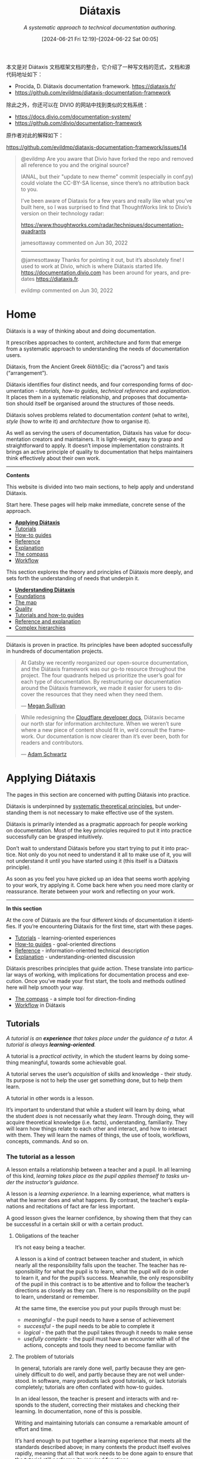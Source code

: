#+TITLE: Diátaxis
#+SUBTITLE: /A systematic approach to technical documentation authoring./
#+DATE: [2024-06-21 Fri 12:19]--[2024-06-22 Sat 00:05]
#+DESCRIPTION: 本文是对 Diátaxis 文档框架文档的整合，它介绍了一种写文档的范式

#+LANGUAGE: en
#+options: toc:3

#+begin: aside note
本文是对 Diátaxis 文档框架文档的整合，它介绍了一种写文档的范式，文档和源代码地址如下：

- Procida, D. Diátaxis documentation framework. https://diataxis.fr/
- https://github.com/evildmp/diataxis-documentation-framework

除此之外，你还可以在 DIVIO 的网站中找到类似的文档系统：

- https://docs.divio.com/documentation-system/
- https://github.com/divio/documentation-framework

原作者对此的解释如下：

https://github.com/evildmp/diataxis-documentation-framework/issues/14

:issues-14:
#+begin_quote
@evildmp Are you aware that Divio have forked the repo and removed all reference
to you and the original source?

IANAL, but their "update to new theme" commit (especially in conf.py) could
violate the CC-BY-SA license, since there’s no attribution back to you.

I’ve been aware of Diataxis for a few years and really like what you’ve built
here, so I was surprised to find that ThoughtWorks link to Divio’s version on
their technology radar:

https://www.thoughtworks.com/radar/techniques/documentation-quadrants

jamesottaway commented on Jun 30, 2022

------

@jamesottaway Thanks for pointing it out, but it’s absolutely fine! I used to
work at Divio, which is where Diátaxis started
life. https://documentation.divio.com has been around for years, and predates
https://diataxis.fr.

evildmp commented on Jun 30, 2022
#+end_quote
:end:
#+end:

* Home
:PROPERTIES:
:CUSTOM_ID: diataxis
:END:

Diátaxis is a way of thinking about and doing documentation.

It prescribes approaches to content, architecture and form that emerge from a
systematic approach to understanding the needs of documentation users.

#+begin: amendment
Diátaxis, from the Ancient Greek δῐᾰ́τᾰξῐς: dia (“across”) and taxis
(“arrangement”).
#+end:

Diátaxis identifies four distinct needs, and four corresponding forms of
documentation - /tutorials, how-to guides, technical reference/ and
/explanation/. It places them in a systematic relationship, and proposes that
documentation should itself be organised around the structures of those needs.

[[./diataxis.webp]]

Diátaxis solves problems related to documentation /content/ (what to write),
/style/ (how to write it) and /architecture/ (how to organise it).

As well as serving the users of documentation, Diátaxis has value for
documentation creators and maintainers. It is light-weight, easy to grasp and
straightforward to apply. It doesn’t impose implementation constraints. It
brings an active principle of quality to documentation that helps maintainers
think effectively about their own work.

---------

*Contents*

This website is divided into two main sections, to help apply and understand Diátaxis.

Start here. These pages will help make immediate, concrete sense of the approach.

- *[[#applying-diataxis][Applying Diátaxis]]*
- [[#tutorials][Tutorials]]
- [[#how-to-guides][How-to guides]]
- [[#reference][Reference]]
- [[#explanation][Explanation]]
- [[#the-compass][The compass]]
- [[#diataxis-as-a-guide-to-work][Workflow]]

This section explores the theory and principles of Diátaxis more deeply, and
sets forth the understanding of needs that underpin it.

- *[[#understanding-diataxis][Understanding Diátaxis]]*
- [[#foundations][Foundations]]
- [[#the-map][The map]]
- [[#towards-a-theory-of-quality-in-documentation][Quality]]
- [[#the-difference-between-a-tutorial-and-how-to-guide][Tutorials and how-to guides]]
- [[#the-difference-between-reference-and-explanation][Reference and explanation]]
- [[#diataxis-in-complex-hierarchies][Complex hierarchies]]

------------

Diátaxis is proven in practice. Its principles have been adopted successfully
in hundreds of documentation projects.

#+begin_quote
At Gatsby we recently reorganized our open-source documentation, and the
Diátaxis framework was our go-to resource throughout the project. The four
quadrants helped us prioritize the user’s goal for each type of
documentation. By restructuring our documentation around the Diátaxis
framework, we made it easier for users to discover the resources that they need
when they need them.

--- [[https://hachyderm.io/@meganesulli][Megan Sullivan]]
#+end_quote

#+begin_quote
While redesigning the [[https://developers.cloudflare.com/][Cloudflare developer docs]], Diátaxis became our north star
for information architecture. When we weren’t sure where a new piece of content
should fit in, we’d consult the framework. Our documentation is now clearer
than it’s ever been, both for readers and contributors.

--- [[https://github.com/adamschwartz][Adam Schwartz]]
#+end_quote

* Applying Diátaxis
:PROPERTIES:
:CUSTOM_ID: applying-diataxis
:END:

The pages in this section are concerned with putting Diátaxis into practice.

#+begin: amendment
Diátaxis is underpinned by [[#understanding-diataxis][systematic theoretical principles]], but understanding
them is not necessary to make effective use of the system.
#+end:

Diátaxis is primarily intended as a pragmatic approach for people working on
documentation. Most of the key principles required to put it into practice
successfully can be grasped intuitively.

Don’t wait to understand Diátaxis before you start trying to put it into
practice. Not only do you not need to understand it all to make use of it, you
will not understand it until you have started using it (this itself is a
Diátaxis principle).

As soon as you feel you have picked up an idea that seems worth applying to your
work, try applying it. Come back here when you need more clarity or
reassurance. Iterate between your work and reflecting on your work.

--------------------

*In this section*

At the core of Diátaxis are the four different kinds of documentation it
identifies. If you’re encountering Diátaxis for the first time, start with
these pages.

- [[#tutorials][Tutorials]] - learning-oriented experiences
- [[#how-to-guides][How-to guides]] - goal-oriented directions
- [[#reference][Reference]] - information-oriented technical description
- [[#explanation][Explanation]] - understanding-oriented discussion

Diátaxis prescribes principles that guide action. These translate into
particular ways of working, with implications for documentation process and
execution. Once you’ve made your first start, the tools and methods outlined
here will help smooth your way.

- [[#the-compass][The compass]] - a simple tool for direction-finding
- [[#diataxis-as-a-guide-to-work][Workflow]] in Diátaxis

** Tutorials
:PROPERTIES:
:CUSTOM_ID: tutorials
:END:

/A tutorial is an *experience* that takes place under the guidance of a tutor. A
tutorial is always *learning-oriented*./

[[./overview-tutorials.webp]]

A tutorial is a /practical activity/, in which the student learns by doing
something meaningful, towards some achievable goal.

A tutorial serves the user’s /acquisition/ of skills and knowledge - their
study. Its purpose is not to help the user get something done, but to help them
learn.

A tutorial in other words is a lesson.

It’s important to understand that while a student will learn by doing, what the
student /does/ is not necessarily what they /learn/. Through doing, they will
acquire theoretical knowledge (i.e. facts), understanding, familiarity. They
will learn how things relate to each other and interact, and how to interact
with them. They will learn the names of things, the use of tools, workflows,
concepts, commands. And so on.

*** The tutorial as a lesson
:PROPERTIES:
:CUSTOM_ID: the-tutorial-as-a-lesson
:END:

A lesson entails a relationship between a teacher and a pupil. In all learning
of this kind, /learning takes place as the pupil applies themself to tasks under
the instructor’s guidance/.

A lesson is a /learning experience/. In a learning experience, what matters is
what the learner does and what happens. By contrast, the teacher’s explanations
and recitations of fact are far less important.

A good lesson gives the learner confidence, by showing them that they can be
successful in a certain skill or with a certain product.

**** Obligations of the teacher
:PROPERTIES:
:CUSTOM_ID: obligations-of-the-teacher
:END:

#+begin: amendment
It’s not easy being a teacher.
#+end:

A lesson is a kind of contract between teacher and student, in which nearly all
the responsibility falls upon the teacher. The teacher has responsibility for
what the pupil is to learn, what the pupil will do in order to learn it, and for
the pupil’s success. Meanwhile, the only responsibility of the pupil in this
contract is to be attentive and to follow the teacher’s directions as closely
as they can. There is no responsibility on the pupil to learn, understand or
remember.

At the same time, the exercise you put your pupils through must be:

- /meaningful/ - the pupil needs to have a sense of achievement
- /successful/ - the pupil needs to be able to complete it
- /logical/ - the path that the pupil takes through it needs to make sense
- /usefully complete/ - the pupil must have an encounter with all of the
  actions, concepts and tools they need to become familiar with

**** The problem of tutorials
:PROPERTIES:
:CUSTOM_ID: the-problem-of-tutorials
:END:

In general, tutorials are rarely done well, partly because they are genuinely
difficult to do well, and partly because they are not well understood. In
software, many products lack good tutorials, or lack tutorials completely;
tutorials are often conflated with how-to guides.

In an ideal lesson, the teacher is present and interacts with and responds to
the student, correcting their mistakes and checking their learning. In
documentation, none of this is possible.

#+begin: amendment
Writing and maintaining tutorials can consume a remarkable amount of effort and
time.
#+end:

It’s hard enough to put together a learning experience that meets all the
standards described above; in many contexts the product itself evolves rapidly,
meaning that all that work needs to be done again to ensure that the tutorial
still performs its required functions.

You will also often find that no other part of your documentation is subject to
revisions the way your tutorials are. Elsewhere in documentation, changes and
improvements can generally be made discretely; in tutorials, where the
end-to-end learning journey must make sense, they often cascade through the
entire story.

Finally, tutorials contain the additional complication of the distinction
between /what is to be learned/ and /what is to be done/. Not only must the
creator of a tutorial have a good sense of what the user must learn, and when,
they must also devise a meaningful learning journey that somehow delivers all
that.

*** Key principles
:PROPERTIES:
:CUSTOM_ID: key-principles
:END:

A tutorial is a pedagogical problem.

It’s not an easy problem, but neither is it a mystery. The principles outlined
below - repetition, action, small steps, results early and often, concreteness
and so on - are not secrets, but they are not always well understood.

Still, there are straightforward, effective ways to address the problems of
pedagogy in practice.

#+begin: amendment
*Anti-pedagogical temptations*
- abstraction, generalisation
- explanation
- choices
- information
#+end:

The first rule of teaching is simply: *don’t try to teach*. Your job, as a
teacher, is to provide the learner with an experience that will allow them to
learn. A teacher inevitably feels a kind of anxiety to impart knowledge and
understanding, but if you give into it and try to teach by telling and
explaining, you will jeopardise the learning experience.

Instead, /allow learning to take place/, and trust that it will. Give your
learner things to /do/, through which they can learn. Only your pupil can
learn. Sadly, however much you desire it, you will not be able to learn for your
pupil. You cannot make them learn. All you can do is make it so /they/ can
learn.

**** Show the learner where they’ll be going
:PROPERTIES:
:CUSTOM_ID: show-the-learner-where-they-ll-be-going
:END:

It’s important to allow the learner to form an idea of what they will achieve
right from the start. As well as helping to set expectations, it allows them to
see themselves building towards the completed goal as they work.

Providing the picture the learner needs in a tutorial can be as simple as
informing them at the outset: /In this tutorial we will create and deploy a
scalable web application. Along the way we will encounter containerisation tools
and services/.

This is not the same as saying: /In this tutorial you will learn.../ - which is
presumptuous and a very poor pattern.

**** Deliver visible results early and often
:PROPERTIES:
:CUSTOM_ID: deliver-visible-results-early-and-often
:END:

Your learner is probably doing new and strange things that they don’t fully
understand. Understanding comes from being able to make connections between
causes and effects, so let them see the results and make the connections rapidly
and repeatedly. Each one of those results should be something that the user can
see as meaningful.

Every step the learner follows should produce a comprehensible result, however
small.

**** Maintain a narrative of the expected
:PROPERTIES:
:CUSTOM_ID: maintain-a-narrative-of-the-expected
:END:

At every step of a tutorial, the user experiences a moment of anxiety: will this
action produce the correct result? Part of the work of a successful tutorial is
to keep providing feedback to the learner that they are indeed on the right
path.

Keep up a narrative of expectations: “You will notice that ...”; “After a few
moments, the server responds with ...”. Show the user actual example output, or
even the exact expected output.

If you know know in advance what the likely signs of going wrong are, consider
flagging them: “If the output doesn’t show ..., you have probably forgotten to
...”.

It’s helpful to prepare the user for possibly surprising actions: “The command
will probably return several hundred lines of logs in your terminal.”

**** Point out what the learner should notice
:PROPERTIES:
:CUSTOM_ID: point-out-what-the-learner-should-notice
:END:

Learning requires reflection. This happens at multiple levels and depths, but
one of the first is when the learner observes the signs in their environment. In
a lesson, a learner is typically too focused on what they are doing to notice
them, unless they are prompted by the teacher.

Your job as teacher is to close the loops of learning by pointing things out, in
passing, as the lesson moves along. This can be as simple as pointing out how a
command line prompt changes, for example.

Observing is an active part of a craft, not a merely passive one. It means
paying attention to the environment, a skill in itself. It’s often neglected.

**** Target /the feeling of doing/
:PROPERTIES:
:CUSTOM_ID: target-the-feeling-of-doing
:END:

In all skill or craft, the accomplished practitioner experiences a /feeling of
doing/, a joined-up purpose, action, thinking and result.

As skill develops, it flows in a confident rhythm and becomes a kind of
pleasure. It’s the pleasure of walking, for example.

#+begin: amendment
Pay attention to your own /feeling of doing/ in your work. What is it like to
perform a particular operation?
#+end:

Your learner’s skill depends upon their discovering this feeling, and its
becoming a pleasure.

Your challenge as the creator of a tutorial is to ensure that its tasks tie
together purpose and action so they become a cradle for this feeling.

**** Encourage and permit repetition
:PROPERTIES:
:CUSTOM_ID: encourage-and-permit-repetition
:END:

Learners will return to and repeat an exercise that gives them success, for the
pleasure they find in getting the expected result. Doing so reaffirms to them
that they can do it, and that it works.

Repetition is a key to establishing the feeling to doing; being at home with
that feeling is a foundational layer of learning.

#+begin: amendment
Repetition is not the best teacher - sometimes it’s the /only/ teacher.
#+end:

In your tutorial, try to make it possible for a particular step and result to be
repeated. This can be difficult, for example in operations that are not
reversible (making it hard to go back to a previous step) - but seek it wherever
you can. Watching a user follow a tutorial, you may often be amazed to see how
often they choose to repeat a step. They are doing it just to see that the same
thing really does happen again.

**** Ruthlessly minimise explanation
:PROPERTIES:
:CUSTOM_ID: ruthlessly-minimise-explanation
:END:

/A tutorial is not the place for explanation/. In a tutorial, the user is focused
on correctly following your directions and getting the expected results. /Later/,
when they are ready, they will seek explanation, but right now they are
concerned with /doing/. Explanation distracts their attention from that, and
blocks their learning.

For example, it’s quite enough to say something like: /We’re using HTTPS
because it’s more secure/. There is a place for extended discussion and
explanation of HTTPS, but not now. Instead, provide a link or reference to that
explanation, so that it’s available, but doesn’t get in the way.

#+begin: amendment
Explanation is only pertinent at the moment the /user/ wants it. It is not for
the documentation author to decide.
#+end:

Explanation is one of the hardest temptations for a teacher to resist; even
experienced teachers find it difficult to accept that their students’ learning
does not depend on explanation. This is perfectly natural. Once we have grasped
something, we rely on the power of abstraction to frame it to ourselves - and
that’s how we want to frame it to others. Understanding means grasping general
ideas, and abstraction is the logical form of understanding - but these are not
what we need in a tutorial, and it’s not how successful learning or teaching
works.

One must see it for oneself, to see the focused attention of a student dissolve
into air, when a teacher’s well-intentioned explanation breaks the magic spell
of learning.

**** ... and focus on the concrete
:PROPERTIES:
:CUSTOM_ID: and-focus-on-the-concrete
:END:

In a learning situation, your student is in the moment, a moment composed of
concrete things. You are responsible for setting up and maintaining the
student’s flow, from one concrete action and result to another.

Focus on /this/ problem, /this/ action, /this/ result, in such a way that you
lead the learner from step to concrete step.

It might seem that by maintaining focus on the concrete and particular that you
deny the student the opportunity to see or grasp the larger general patterns,
but the contrary is true. The one thing our minds do spectacularly well is to
perceive general patterns from concrete examples. All learning moves in one
direction: from the concrete and particular, towards the general and
abstract. The latter /will/ emerge from the former.

**** Ignore options and alternatives
:PROPERTIES:
:CUSTOM_ID: ignore-options-and-alternatives
:END:

Your job is to guide the learner to a successful conclusion. There may be many
interesting diversions along the way (different options for the command you’re
using, different ways to use the API, different approaches to the task you’re
describing) - ignore them. /Your guidance needs to remain focused on what’s
required to reach the conclusion/, and everything else can be left for another
time.

Doing this helps keep your tutorial shorter and crisper, and saves both you and
the reader from having to do extra cognitive work.

**** Aspire to perfect reliability
:PROPERTIES:
:CUSTOM_ID: aspire-to-perfect-reliability
:END:

All of the above are general principles of pedagogy, but there is a special
burden on the creator of a tutorial.

A tutorial must inspire confidence. Confidence can only be built up layer by
layer, and is easily shaken. At every stage, when you ask your student to do
something, they must see the result you promise. A learner who follows your
directions and doesn’t get the expected results will quickly lose confidence,
in the tutorial, the tutor and themselves.

#+begin: amendment
You are required to be present, but condemned to be absent.
#+end:

A teacher who’s there with the learner can rescue them when things go wrong. In
a tutorial, you can’t do that. Your tutorial ought to be so well constructed
that things /can’t/ go wrong, that your tutorial works every user, every time.

It’s hard work to create a reliable experience, but that is what you must
aspire to in creating a tutorial.

Your tutorial will have flaws and gaps, however carefully it is written. You
won’t discover them all by yourself, you will have to rely on users to discover
them for you. The only way to learn what they are is by finding out what
actually happens when users do the tutorial, through extensive testing and
observation.

*** The language of tutorials
:PROPERTIES:
:CUSTOM_ID: the-language-of-tutorials
:END:

- /We .../ ::
  The first-person plural affirms the relationship between tutor and learner:
  you are not alone; we are in this together.

- /In this tutorial, we will .../ ::
  Describe what the learner will accomplish.

- /First, do x. Now, do y. Now that you have done y, do z./ ::
  No room for ambiguity or doubt.

- /We must always do x before we do y because... (see Explanation for more details)./ ::
  Provide minimal explanation of actions in the most basic language
  possible. Link to more detailed explanation.

- /The output should look something like .../ ::
  Give your learner clear expectations.

- /Notice that ... Remember that ... Let’s check .../ ::
  Give your learner plenty of clues to help confirm they are on the right track
  and orient themselves.

- /You have built a secure, three-layer hylomorphic stasis engine.../ ::
  Describe (and admire, in a mild way) what your learner has accomplished.

*** Applied to food and cooking
:PROPERTIES:
:CUSTOM_ID: applied-to-food-and-cooking
:END:

[[./anselmo.jpg]]

Someone who has had the experience of teaching a child to cook will understand
what matters in a tutorial, and just as importantly, the things that don’t
matter at all.

It really doesn’t matter what the child makes, or how correctly they do it. The
value of a lesson lies in what the child gains, not what they produce.

Success in a cooking lesson with a child is not the culinary outcome, or whether
the child can now repeat the processes on their own. Success is when the child
acquires the knowledge and skills you were hoping to impart.

It’s a crucial condition of this that the child discovers pleasure in the
experience of being in the kitchen with you, and wants to return to it. Learning
a skill is never a once and for all matter. Repetition is always required.

Meanwhile, the cooking lesson might be framed around the idea of learning how to
prepare a particular dish, but what we actually need the child to learn might be
things like: /that we wash our hands before handling food; how to hold a knife;
why the oil must be hot; what this utensil is called, how to time and measure
things/.

The child learns all this by working alongside you in the kitchen; in its own
time, at its own pace, *through the activities* you do together, and not from the
things you say or show.

With a young child, you will often find that the lesson suddenly has to end
before you’d completed what you set out to do. This is normal and expected;
children have short attention spans. But as long as the child managed to achieve
something - however small - and enjoyed doing it, it will have laid down
something in the construction of its technical expertise, that can be returned
to and built upon next time.

** How-to guides
:PROPERTIES:
:CUSTOM_ID: how-to-guides
:END:

/How-to guides are *directions* that guide the reader through a problem or
towards a result. How-to guides are *goal-oriented*./

[[./overview-how-to.webp]]

A how-to guide helps the user get something done, correctly and safely; it
guides the user’s /action/.

It’s concerned with /work/ - navigating from one side to the other of a
real-world problem-field.

Examples could be: /how to calibrate the radar array; how to use fixtures in
pytest; how to configure reconnection back-off policies/. On the other hand,
/how to build a web application/ is not - that’s not addressing a specific goal
or problem, it’s a vastly open-ended sphere of skill.

How-to guides matter not just because users need to be able to accomplish
things: the list of how-to guides in your documentation helps frame the picture
of what your product can actually /do/. A rich list of how-to guides is an
encouraging suggestion of a product’s capabilities.

Well-written how-to guides that address the right questions are likely to be the
most-read sections of your documentation.

*** How-to guides addressed to problems
:PROPERTIES:
:CUSTOM_ID: how-to-guides-addressed-to-problems
:END:

*How-to guides must be written from the perspective of the user, not of the
machinery.* A how-to guide represents something that someone needs to get
done. It’s defined in other words by the needs of a user. Every how-to guide
should answer to a human project, in other words. It should show what the human
needs to do, with the tools at hand, to obtain the result they need.

This is in strong contrast to common pattern for how-to guides that often
prevails, in which how-to guides are defined by operations that can be performed
with a tool or system. The problem with this latter pattern is that it offers
little value to the user; it is not addressed to any need the user has. Instead,
it’s focused on the tool, on taking the machinery through its motions.

This is fundamentally a distinction of /meaningfulness/. Meaning is given by
purpose and need. There is no purpose or need in the functionality of a
machine. It is merely a series of causes and effects, inputs and outputs.

Consider:

- “To shut off the flow of water, turn the tap clockwise.”
- “To deploy the desired database configuration, select the appropriate options
  and press *Deploy*.”

#+begin: amendment
We really do not need to be informed that we turn on a device using the power
switch, but it is shocking how often how-to guides in software documentation are
written at this level.
#+end:

The examples above /look/ like examples of guidance, but they are not.

They represent mostly useless information that anyone with basic competence -
anyone who is working in this domain - should be expected to know. Between them,
standardised interfaces and generally-expected knowledge should make it quite
clear what effect most actions will have.

Secondly, they are disconnected from purpose. What the user needs to know might
be things like:

- how much water to run, and how vigorously to run it, for a certain purpose
- what database configuration options align with particular real-world needs

#+begin: amendment
How-to guides are about goals, projects and problems, not about tools.
#+end:

Tools appear in how-to guides as incidental bit-players, the means to the
user’s end. Sometimes of course, a particular end is closely aligned with a
particular tool or part of the system, and then you will find that a how-to
guide indeed concentrates on that. Just as often, a how-to guide will cut across
different tools or parts of a system, joining them up together in a series of
activities defined by something a human being needs to get done. In either case,
it is that project that defines what a how-to guide must cover.

*** What how-to guides are not
:PROPERTIES:
:CUSTOM_ID: what-how-to-guides-are-not
:END:

*How-to guides are wholly distinct from tutorials.* They are often confused, but
the user needs that they serve are quite different. Conflating them is at the
root of many difficulties that afflict documentation. See [[#the-difference-between-a-tutorial-and-how-to-guide][The difference between
a tutorial and how-to guide]] for a discussion of this distinction.

In another confusion, how-to guides are often construed merely as procedural
guides. But solving a problem or accomplishing a task cannot always be reduced
to a procedure. Real-world problems do not always offer themselves up to linear
solutions. The sequences of action in a how-to guide sometimes need to fork and
overlap, and they have multiple entry and exit-points. Often, a how-to guide
will need the user to rely on their judgement in applying the guidance it can
provide.

*** Key principles
:PROPERTIES:
:CUSTOM_ID: key-principles-2
:END:

A how to-guide is concerned with work - a task or problem, with a practical
goal. /Maintain focus on that goal./

#+begin: amendment
*How-to characteristics*

- focused on tasks or problems
- assume the user knows what they want to achieve
- action and only action
- no digression, explanation, teaching
#+end:

Anything else that’s added distracts both you and the user and dilutes the
useful power of the guide. Typically, the temptations are to explain or to
provide reference for completeness. Neither of these are part of guiding the
user in their work. They get in the way of the action; if they’re important,
link to them.

A how-to guide serves the work of the already-competent user, whom you can
assume to know what they want to do, and to be able to follow your instructions
correctly.

**** Address real-world complexity
:PROPERTIES:
:CUSTOM_ID: address-real-world-complexity
:END:

*A how-to guide needs to be adaptable to real-world use-cases.* One that is
useless for any purpose except /exactly/ the narrow one you have addressed is
rarely valuable. You can’t address every possible case, so you must find ways
to remain open to the range of possibilities, in such a way that the user can
adapt your guidance to their needs.

**** Omit the unnecessary
:PROPERTIES:
:CUSTOM_ID: omit-the-unnecessary
:END:

In how-to guides, *practical usability is more helpful than completeness.*
Whereas a tutorial needs to be a complete, end-to-end guide, a how-to guide does
not. It should start and end in some reasonable, meaningful place, and require
the reader to join it up to their own work.

**** Provide a set of instructions
:PROPERTIES:
:CUSTOM_ID: provide-a-set-of-instructions
:END:

A how-to guide describes an /executable solution/ to a real-world problem or
task. It’s in the form of a contract: if you’re facing this situation, then
you can work your way through it by taking the steps outlined in this
approach. The steps are in the form of /actions/.

“Actions” in this context includes physical acts, but also thinking and
judgement - solving a problem involves thinking it through. A how-to guide
should address how the user thinks as well as what the user does.

**** Describe a logical sequence
:PROPERTIES:
:CUSTOM_ID: describe-a-logical-sequence
:END:

The fundamental structure of a how-to guide is a /sequence/. It implies logical
ordering in time, that there is a sense and meaning to this particular order.

In many cases, the ordering is simply imposed by the way things must be (step
two requires completion of step one, for example). In this case it’s obvious
what order your directions should take.

Sometimes the need is more subtle - it might be possible to /perform/ two
operations in either order, but if for example one operation helps set up the
user’s working environment or even their thinking in a way that benefits the
other, that’s a good reason for putting it first.

**** Seek flow
:PROPERTIES:
:CUSTOM_ID: seek-flow
:END:

At all times, try to ground your sequences in the patterns of the /user’s/
activities and thinking, in such a way that the guide acquires /flow/: smooth
progress.

Achieving flow means successfully understanding the user. Paying attention to
sense and meaning in ordering requires paying attention to the way human beings
think and act, and the needs of someone following directions.

Again, this can be somewhat obvious: a workflow that has the user repeatedly
switching between contexts and tools is clearly clumsy and inefficient. But you
should look more deeply than this. What are you asking the user to think about,
and how will their thinking flow from subject to subject during their work? How
long do you require the user to hold thoughts open before they can be resolved
in action? If you require the user to jump back to earlier concerns, is this
necessary or avoidable?

A how-to guide is concerned not just with logical ordering in time, but action
taking place in time. Action, and a guide to it, has pace and
rhythm. Badly-judged pace or disrupted rhythm are both damaging to flow.

At its best, how-to documentation gives the user flow. There is a distinct
experience of encountering a guide that appears to /anticipate/ the user - the
documentation equivalent of a helper who has the tool you were about to reach
for, ready to place it in your hand.

**** Pay attention to naming
:PROPERTIES:
:CUSTOM_ID: pay-attention-to-naming
:END:

*Choose titles that say exactly what a how-to guide shows.*

- good: /How to integrate application performance monitoring/
- bad: /Integrating application performance monitoring/ (maybe the document is
  about how to decide whether you should, not about how to do it)
- very bad: /Application performance monitoring/ (maybe it’s about /how/ - but
  maybe it’s about /whether/, or even just an explanation of /what/ it is)

Note that search engines appreciate good titles just as much as humans do.

*** The language of how-to guides
:PROPERTIES:
:CUSTOM_ID: the-language-of-how-to-guides
:END:

- /This guide shows you how to.../ ::
  Describe clearly the problem or task that the guide shows the user how to
  solve.
- /If you want x, do y. To achieve w, do z./ ::
  Use conditional imperatives.
- /Refer to the x reference guide for a full list of options./ ::
  Don’t pollute your practical how-to guide with every possible thing the user
  might do related to x.

*** Applied to food and cooking
:PROPERTIES:
:CUSTOM_ID: applied-to-food-and-cooking-2
:END:

Consider a recipe, an excellent model for a how-to guide. A recipe clearly
defines what will be achieved by following it, and *addresses a specific question*
(/How do I make...?/ or /What can I make with...?/).

[[./old-recipe.jpg]]

It’s not the responsibility of a recipe to /teach/ you how to make something. A
professional chef who has made exactly the same thing multiple times before may
still follow a recipe - even if they /created/ the recipe themselves - to ensure
that they do it correctly.

Even following a recipe *requires at least basic competence*. Someone who has
never cooked before should not be expected to follow a recipe with success, so a
recipe is not a substitute for a cooking lesson.

Someone who expected to be provided with a recipe, and is given instead a
cooking lesson, will be disappointed and annoyed. Similarly, while it’s
interesting to read about the context or history of a particular dish, the one
time you don’t want to be faced with that is while you are in the middle of
trying to make it. A good recipe follows a well-established format, that
excludes both teaching and discussion, and focuses only on *how* to make the
dish concerned.

** Reference
:PROPERTIES:
:CUSTOM_ID: reference
:END:

/Reference guides are *technical descriptions* of the machinery and how to
operate it. Reference material is *information-oriented*./

[[./overview-reference.webp]]

Reference material contains /propositional/ or /theoretical/ knowledge that a
user looks to in their /work/.

The only purpose of a reference guide is to describe, as succinctly as possible,
and in an orderly way. Whereas the content of tutorials and how-to guides are
led by needs of the user, reference material is led by the product it describes.

In the case of software, reference guides describe the software itself - APIs,
classes, functions and so on - and how to use them.

Your users need reference material because they need truth and certainty - firm
platforms on which to stand while they work. Good technical reference is
essential to provide users with the confidence to do their work.

*** Reference as description
:PROPERTIES:
:CUSTOM_ID: reference-as-description
:END:

Reference material describes the machinery. It should be *austere*. One hardly
/reads/ reference material; one /consults/ it.

There should be no doubt or ambiguity in reference; it should be wholly
authoritative.

Reference material is like a map. A map tells you what you need to know about
the territory, without having to go out and check the territory for yourself; a
reference guide serves the same purpose for the product and its internal
machinery.

Although reference should not attempt to show how to perform tasks, it can and
often needs to include a description of how something works or the correct way
to use it.

#+begin: amendment
Unfortunately, too many software developers think that auto-generated reference
material is all the documentation required.
#+end:

Some reference material (such as API documentation) can be generated
automatically by the software it describes, which is a powerful way of ensuring
that it remains faithfully accurate to the code.

*** Key principles
:PROPERTIES:
:CUSTOM_ID: key-principles-3
:END:

**** Describe and only describe
:PROPERTIES:
:CUSTOM_ID: describe-and-only-describe
:END:

/Neutral description/ is the key imperative of technical reference.

#+begin: amendment
*Style and form*
- austere and uncompromising
- neutrality, objectivity, factuality
- structured according to the structure of the machinery itself
#+end:

Unfortunately one of the hardest things to do is to describe something
neutrally. It’s not a natural way of communicating. What’s natural on the
other hand is to explain, instruct, discuss, opine, and all these things run
counter to the needs of technical reference, which instead demands accuracy,
precision, completeness and clarity.

It can be tempting to introduce instruction and explanation, simply because
description can seem too inadequate to be useful, and because we do indeed need
these other things. Instead, link to how-to guides, explanation and introductory
tutorials.

**** Adopt standard patterns
:PROPERTIES:
:CUSTOM_ID: adopt-standard-patterns
:END:

*Reference material is useful when it is consistent.* Standard patterns are what
allow us to use reference material effectively. Your job is to place the
material that your user needs know where they expect to find it, in a format
that they are familiar with.

There are many opportunities in writing to delight your readers with your
extensive vocabulary and command of multiple styles, but reference material is
definitely not one of them.

**** Respect the structure of the machinery
:PROPERTIES:
:CUSTOM_ID: respect-the-structure-of-the-machinery
:END:

The way a map corresponds to the territory it represents helps us use the former
to find our way through the latter. It should be the same with documentation:
*the structure of the documentation should mirror the structure of the product*,
so that the user can work their way through them at the same time.

It doesn’t mean forcing the documentation into an unnatural structure. What’s
important is that the logical, conceptual arrangement of and relations within
the code should help make sense of the documentation.

**** Provide examples
:PROPERTIES:
:CUSTOM_ID: provide-examples
:END:

*Examples* are valuable ways of providing illustration that helps readers
understand reference, while avoiding the risk of becoming distracted from the
job of describing. For example, an example of usage of a command can be a
succinct way of illustrating it and its context, without falling into the trap
of trying to explain or instruct.

*** The language of reference guides
:PROPERTIES:
:CUSTOM_ID: the-language-of-reference-guides
:END:

- /Django’s default logging configuration inherits Python’s defaults. It’s available as =django.utils.log.DEFAULT_LOGGING= and defined in/ =django/utils/log.py= ::
  State facts about the machinery and its behaviour.
- /Sub-commands are: a, b, c, d, e, f./ ::
  List commands, options, operations, features, flags, limitations, error
  messages, etc.
- /You must use a. You must not apply b unless c. Never d./ ::
  Provide warnings where appropriate.

*** Applied to food and cooking
:PROPERTIES:
:CUSTOM_ID: applied-to-food-and-cooking-3
:END:

You might check the information on a packet of food, in order to help you make a
decision about what to do.

When you’re looking for information - relevant facts - you do not want to be
confronted by opinions, speculation, instructions or interpretation.

[[./wheat.jpg]]

You also expect that information to be presented in standard ways, so that you -
when you need to know about something’s nutritional properties, how it should
be stored, its ingredients, what health implications it might have - can find
them quickly, and know you can rely on them.

So you expect to see for example: /May contain traces of wheat/. Or: /Net weight:
1000g./

You will certainly not expect to find for example recipes or marketing claims
mixed up with this information; that could be literally dangerous.

The way reference material is presented on food products is so important that
it’s usually governed by law, and the same kind of seriousness should apply to
all reference documentation.

** Explanation
:PROPERTIES:
:CUSTOM_ID: explanation
:END:

/Explanation is a discusive treatment of a subject, that permits
reflection. Explanation is *understanding-oriented*./

[[./overview-explanation.webp]]

Explanation deepens and broadens the reader’s understanding of a subject. It
brings clarity, light and context.

The concept of /reflection/ is important. Reflection occurs /after/ something
else, and depends on something else, yet at the same time brings something new -
shines a new light - on the subject matter.

The perspective of explanation is higher and wider than that of the other not
types. It does not take the user’s eye-level view, as in a how-to guide, or a
close-up view of the machinery, like reference material. Its scope in each case
is a topic - “an area of knowledge”, that somehow has to be bounded in a
reasonable, meaningful way.

For the user, explanation joins things together. It’s an answer to the
question: /Can you tell me about...?/

It’s documentation that it makes sense to read while away from the product
itself (one could say, explanation is the only kind of documentation that it
might make sense to read in the bath).

*** The value and place of explanation
:PROPERTIES:
:CUSTOM_ID: the-value-and-place-of-explanation
:END:

**** Explanation and understanding
:PROPERTIES:
:CUSTOM_ID: explanation-and-understanding
:END:

Explanation is characterised by its distance from the active concerns of the
practitioner. It doesn’t have direct implications for what they do, or for
their work. This means that it’s sometimes seen as being of lesser
importance. That’s a mistake; it may be less /urgent/ than the other three, but
it’s no less /important/. It’s not a luxury. No practitioner of a craft can
afford to be without an understanding of that craft, and needs the explanatory
material that will help weave it together.

#+begin: amendment
*Explanation by any other name*

Your explanation documentation doesn’t need to be called
/Explanation/. Alternatives include:

- /Discussion/
- /Background/
- /Conceptual guides/
- /Topics/
#+end:

The word /explanation/ - and its cognates in other languages - refer to
/unfolding/, the revelation of what is hidden in the folds. So explanation
brings to the light things that were implicit or obscured.

Similarly, words that mean /understanding/ share roots in words meaning to hold
or grasp (as in /comprehend/). That’s an important part of understanding, to be
able to hold something or be in possession of it. Understanding seals together
the other components of our mastery of a craft, and makes it safely our own.

Understanding doesn’t /come from/ explanation, but explanation is required to
form that web that helps hold everything together. Without it, the
practitioner’s knowledge of their craft is loose and fragmented and fragile,
and their exercise of it is /anxious/.

**** Explanation and its boundaries
:PROPERTIES:
:CUSTOM_ID: explanation-and-its-boundaries
:END:

Quite often explanation is not explicitly recognised in documentation; and the
idea that things need to be explained is often only faintly expressed. Instead,
explanation tends to be scattered in small parcels in other sections.

It’s not always easy to write good explanatory material. Where does one start?
It’s also not clear where to conclude. There is an open-endedness about it that
can give the writer too many possibilities.

Tutorials, how-to-guides and reference are all clearly defined in their scope by
something that is also well-defined: by what you need the user to learn, what
task the user needs to achieve, or just by the scope of the machine itself.

In the case of explanation, it’s useful to have a real or imagined /why/ question
to serve as a prompt. Otherwise, you simply have to draw some lines that mark
out a reasonable area and be satisfied with that.

*** Writing good explanation
:PROPERTIES:
:CUSTOM_ID: writing-good-explanation
:END:

**** Make connections
:PROPERTIES:
:CUSTOM_ID: make-connections
:END:

When writing explanation you are helping to weave a web of understanding for
your readers. *Make connections* to other things, even to things outside the
immediate topic, if that helps.

**** Provide context
:PROPERTIES:
:CUSTOM_ID: provide-context
:END:

*Provide background and context in your explanation*: explain /why/ things are so -
design decisions, historical reasons, technical constraints - draw implications,
mention specific examples.

**** Talk /about/ the subject
:PROPERTIES:
:CUSTOM_ID: talk-about-the-subject
:END:

#+begin: amendment
*Things to discuss*
- the bigger picture
- history
- choices, alternatives, possibilities
- why: reasons and justifications
#+end:

Explanation guides are /about/ a topic in the sense that they are /around/ it. Even
the names of your explanation guides should reflect this; you should be able to
place an implicit (or even explicit) /about/ in front of each title. For example:
/About user authentication/, or /About database connection policies/.

**** Admit opinion and perspective
:PROPERTIES:
:CUSTOM_ID: admit-opinion-and-perspective
:END:

Opinion might seem like a funny thing to introduce into documentation. The fact
is that all human activity and knowledge is invested within opinion, with
beliefs and thoughts. The reality of any human creation is rich with opinion,
and that needs to be part of any understanding of it.

Similarly, any understanding comes from a perspective, a particular
stand-point - which means that other perspectives and stand-points
exist. *Explanation can and must consider alternatives*, counter-examples or
multiple different approaches to the same question.

In explanation, you’re not giving instruction or describing facts - you’re
opening up the topic for consideration. It helps to think of explanation as
discussion: discussions can even consider and weigh up contrary /opinions/.

**** Keep explanation closely bounded
:PROPERTIES:
:CUSTOM_ID: keep-explanation-closely-bounded
:END:

One risk of explanation is that it tends to absorb other things. The writer,
intent on covering the topic, feels the urge to include instruction or technical
description related to it. But documentation already has other places for these,
and allowing them to creep in interferes with the explanation itself, and
removes them from view in the correct place.

*** The language of explanation
:PROPERTIES:
:CUSTOM_ID: the-language-of-explanation
:END:

- /The reason for x is because historically, y .../ ::
  Explain.
- /W is better than z, because .../ ::
  Offer judgements and even opinions where appropriate.
- /An x in system y is analogous to a w in system z. However .../ ::
  Provide context that helps the reader.
- /Some users prefer w (because z). This can be a good approach, but.../ ::
  Weigh up alternatives.
- /An x interacts with a y as follows: .../ ::
  Unfold the machinery’s internal secrets, to help understand why something
  does what it does.

*** Analogy from food and cooking
:PROPERTIES:
:CUSTOM_ID: analogy-from-food-and-cooking
:END:

In 1984 [[https://www.curiouscook.com/][Harold McGee]] published /On food and cooking/.

[[./mcgee.jpg]]

The book doesn’t teach how to cook anything. It doesn’t contain recipes
(except as historical examples) and it isn’t a work of reference. Instead, it
places food and cooking in the context of history, society, science and
technology. It explains for example why we do what we do in the kitchen and how
that has changed.

It’s clearly not a book we would read /while/ cooking. We would read when we
want to reflect on cooking. It illuminates the subject by taking multiple
different perspectives on it, shining light from different angles.

After reading a book like /On food and cooking/, our understanding is
changed. Our knowledge is richer and deeper. What we have learned may or may not
be immediately applicable next time we are doing something in the kitchen, but
/it will change how we think about our craft, and will affect our practice/.

** The compass
:PROPERTIES:
:CUSTOM_ID: the-compass
:END:

[[./diataxis.webp]]

The Diátaxis map is an effective reminder of the different kinds of
documentation and their relationship, and it accords well with intuitions about
documentation.

However intuition is not always to be relied upon. Often when working with
documentation, an author is faced with the question: /what form of documentation
is this?/ or /what form of documentation is needed here?/ - and no obvious,
intuitive answer.

Worse, sometimes intuition provides an immediate answer that is also wrong.

A map is most powerful in unfamiliar territory when we also have a compass to
guide us.

The Diátaxis compass is something like a truth-table or decision-tree of
documentation. It reduces a more complex, two-dimensional problem to its simpler
parts, and provides the author with a course-correction tool.

#+attr_html: :class data
| If the content... | ...and serves the user’s... | ... then it must belong to... |
|-------------------+-----------------------------+-------------------------------|
| informs action    | acquisition of skill        | a tutorial                    |
| informs action    | application of skill        | a how-to guide                |
| informs cognition | application of skill        | reference                     |
| informs cognition | acquisition of skill        | explanation                   |

*** Using the compass
:PROPERTIES:
:CUSTOM_ID: using-the-compass
:END:

The compass can be applied equally to user situations that need documentation,
or to documentation itself that perhaps needs to be moved or improved. Like many
good tools, it’s surprising banal.

To use the compass, just two questions need to be asked: /action or cognition?/
/acquisition or application?/

And it yields the answer.

The compass is particularly effective when you think that you think you (or even
the documentation in front of you) are doing one thing - but you are troubled by
a sense of doubt, or by some difficulty in the work. The compass forces you to
stop and reconsider.

Especially when you are trying to find your initial bearings, use the compass’s
terms flexibly; don’t get fixated on the exact names.

- /action/: practical steps, doing
- /cognition/: theoretical or propositional knowledge, thinking
- /acquisition/: study
- /application/: work

And the questions themselves can also be used in different ways:

- Do I think I am writing for /x/ or /y/?
- Is this writing in front of me engaged in /x/ or /y/?
- Does the user need /x/ or /y/?
- Do I want to /x/ or /y/?

And try applying them close-up, at the level of sentences and words, or from a
wider perspective, considering an entire document.

** Diátaxis as a guide to work
:PROPERTIES:
:CUSTOM_ID: diataxis-as-a-guide-to-work
:END:

As well as providing a guide to documentation content, Diátaxis is also a guide
to documentation process and execution.

Most people who work on technical documentation must make decisions about how to
work, as they work. In some contexts, documentation must be delivered once,
complete and in its final state, but it’s more usual that it’s an on-going
project, for example developed alongside a product that itself evolves and
develops. It’s also the experience of many people who work on documentation to
find themselves responsible for improving or even remediating a body of work.

Diátaxis provides an approach to work that runs counter to much of the accepted
wisdom in documentation. In particular, it discourages planning and top-down
workflows, preferring instead small, responsive iterations from which overall
patterns emerge.

*** Use Diátaxis as a guide, not a plan
:PROPERTIES:
:CUSTOM_ID: use-diataxis-as-a-guide-not-a-plan
:END:

Diátaxis describes a complete picture of documentation. However the structure
it proposes is not intended to be a *plan*, something you must complete in your
documentation. It’s a *guide*, a map to help you check that you’re in the right
place and going in the right directions.

The point of Diátaxis is to give you a way to think about and understand your
documentation, so that you can make better sense of what it’s doing and what
you’re trying to do with it. It provides tools that help assess it, identify
where its problems lie, and judge what you can do to improve it.

*** Don’t worry about structure
:PROPERTIES:
:CUSTOM_ID: don-t-worry-about-structure
:END:

Although structure is key to documentation, *using Diátaxis means not spending
energy trying to get its structure correct.*

If you continue to follow the prompts that Diátaxis provides, eventually your
documentation will assume the Diátaxis structure - but it will have assumed
that shape /because/ it has been improved. It’s not the other way round, that the
structure must be imposed upon documentation to improve it.

In practice, this means that getting started with Diátaxis doesn’t require
thinking about dividing up your documentation into the four sections, or writing
out headings to put material under.

Instead, following the workflow described in the next two sections, make changes
where you see opportunities for improvement according to Diátaxis principles,
so that the documentation starts to take a certain shape. At a certain point,
the changes you have made will appear to demand that you move material under a
certain Diátaxis heading - and that is how your top-level structure will
form. In other words, *Diátaxis changes the structure of your documentation from
the inside.*

*** Work one step at a time
:PROPERTIES:
:CUSTOM_ID: work-one-step-at-a-time
:END:

Diátaxis strongly prescribes a structure, but whatever the state of your
existing documentation - even if it’s a complete mess by any standards - it’s
always possible to improve it, *iteratively.*

It’s natural to want to complete large tranches of work before you publish
them, so that you have something substantial to show each time. Avoid this
temptation - every step in the right direction is worth publishing immediately.

Although Diátaxis is intended to provide a big picture of documentation,
*don’t try to work on the big picture.* It’s both unnecessary and
unhelpful. Diátaxis is designed to guide small steps; keep taking small steps
to arrive where you want to go.

*** Just do something
:PROPERTIES:
:CUSTOM_ID: just-do-something
:END:

If you’re tidying up a huge mess, the temptation is to tear it all down and
start again. Again, avoid it. As far as improving documentation in-line with
Diátaxis goes, it isn’t necessary to seek out things to improve. Instead, the
best way to apply Diátaxis is as follows:

*Choose something* - any piece of the documentation. If you don’t already have
something that you know you want to put right, don’t go looking for outstanding
problems. Just look at what you have right in front of you at that moment: the
file you’re in, the last page you read - it doesn’t matter. If there isn’t
one just choose something, literally at random.

*Assess it.* Next consider this thing critically. Preferably it’s a small
thing, nothing bigger than a page - or better, even smaller, a paragraph or a
sentence. Challenge it, according to the standards Diátaxis prescribes: /What
user need is represented by this? How well does it serve that need? What can be
added, moved, removed or changed to serve that need better? Do its language and
logic meet the requirements of this mode of documentation?/

*Decide what to do.* Decide, based on your answers to those questions: /What single
next action will produce an immediate improvement here?/

*Do it.* Complete that next single action, /and consider it completed/ -
i.e. publish it, or at least commit the change. Don’t feel that you need to do
anything else to make a worthy improvement.

And then go back to the beginning of the cycle.

Working like this helps reduce the stress of one of the most paralysing and
troublesome aspects of the documentation-writer’s work: working out what to
do. It keeps work flowing in the right direction, always towards the desired
end, without having to expend energies on a plan.

*** Allow your work to develop organically
:PROPERTIES:
:CUSTOM_ID: allow-your-work-to-develop-organically
:END:

There’s a strong urge to work in a cycle of planning and execution in order to
work towards results. But it’s not the only way, and there are often better
ways when working with documentation.

**** Well-formed organic growth
:PROPERTIES:
:CUSTOM_ID: well-formed-organic-growth
:END:

A good model for documentation is *well-formed organic growth that adapts to
external conditions.* Organic growth takes place at the cellular level. The
structure of the organism as a whole is guaranteed by the healthy development of
cells, according to rules that are appropriate to each kind of cell. It’s not
the other way round, that a structure is imposed on the organism from above or
outside. Good structure develops from within.

#+caption: Illustration copyright [[https://linettevoller.com/][Linette Voller]] 2021, reproduced with kind permission.
[[./always-complete.jpg]]

It’s the same with documentation: by following the principles that Diátaxis
provides, your documentation will attain a healthy structure, because its
internal components themselves are well-formed - like a living organism, it will
have built itself up from the inside-out, one cell at a time.

**** Complete, not finished
:PROPERTIES:
:CUSTOM_ID: complete-not-finished
:END:

Consider a plant. As a living, growing organism, a plant is *never finished* - it
can always develop further, move on to the next stage of growth and
maturity. But, at every stage of its development, from seed to a fully-mature
tree, it’s *always complete* - there’s never something missing from it. At any
point, it is in a state that is appropriate to its stage of development.

Similarly, documentation is also never finished, because it always has to keep
adapting and changing to the product and to users’ needs, and can always be
developed and improved further.

However it can always be complete: useful to users, appropriate to its current
stage of development, and in a healthy structural state and ready to go on to
the next stage.

* Understanding Diátaxis
:PROPERTIES:
:CUSTOM_ID: understanding-diataxis
:END:

#+begin_quote
The Grand Unified Theory of Documentation

--- David Laing
#+end_quote

The pages in this section are intended to provide some theoretical grounding for
the practices Diátaxis prescribes, and to explore some of the questions it
raises.

Within the discipline of documentation, discourse tends towards the practical
and concrete. The approach is generally heuristic: guidelines, rules of thumb,
specific imperatives, principles that we know work.

As practitioners, we have much to say about what to do, and how to do it and how
it works, and relatively little to say about why it works. Our sense of the
right way to do things is largely based on a combination of intuition and
experience. The theoretical aspect of the discipline receives far less
attention.

Diátaxis aims to place documentation practice on a more rigorous theoretical
footing.

-------------------
# FIXME 添加章节链接

*In this section*

These pages dig deeper into the thinking that underpins Diátaxis.

- [[#foundations][Foundations]] - why Diátaxis works
- [[#the-map][The map]] - documentation in two dimensions
- [[#towards-a-theory-of-quality-in-documentation][Towards a theory of quality in documentation]]

Common problems explored:

- [[#the-difference-between-a-tutorial-and-how-to-guide][The difference between a tutorial and how-to guide]]
- [[#the-difference-between-reference-and-explanation][The difference between reference and explanation]]
- [[#diataxis-in-complex-hierarchies][Diátaxis in complex hierarchies]]

** Foundations
:PROPERTIES:
:CUSTOM_ID: foundations
:END:

Diátaxis is successful because it /works/ - both users and creators have a
better experience of documentation as a result. It makes sense and it feels
right.

However, that’s not enough to be confident in Diátaxis as a theory of
documentation. As a theory, it needs to show /why/ it works. It needs to show that
there is actually some reason why there are exactly four kinds of documentation,
not three or five. It needs to demonstrate rigorous thinking and analysis, and
that it stands on a sound theoretical foundation.

Otherwise, it will be just another useful heuristic approach, and the strongest
claim we can make for it is that “it seems to work quite well”.

*** Two dimensions of craft
:PROPERTIES:
:CUSTOM_ID: two-dimensions-of-craft
:END:

Diátaxis is based on the principle that documentation must serve the needs of
its users. Knowing how to do that means understanding what the needs of users
are.

The user whose needs Diátaxis serves is /the practitioner in a domain of
skill/. A domain of skill is defined by a craft - the use of a tool or product is
a craft. So is an entire discipline or profession. Using a programming language
is a craft, as is flying a particular aircraft, or even being a pilot in
general.

Understanding the needs of these users means in turn understanding the essential
characteristics of craft or skill.

**** Action/cognition
:PROPERTIES:
:CUSTOM_ID: action-cognition
:END:

A skill or craft or practice contains both *action* (practical knowledge,
knowing /how/, what we do) and *cognition* (theoretical knowledge, knowing /that/,
what we think). The two are completely bound up with each other, but they are
counterparts, wholly distinct from each from each, two different aspects of the
same thing.

**** Acquisition/application
:PROPERTIES:
:CUSTOM_ID: acquisition-application
:END:

Similarly, the relationship of a practitioner with their practice is that it is
something that needs to be both *acquired*, and *applied*. Being “at work”
(concerned with applying the skill and knowledge of their craft) and being “at
study” (concerned with acquiring them) are once again counterparts, distinct
but bound up with each other.

**** The map of the territory
:PROPERTIES:
:CUSTOM_ID: the-map-of-the-territory
:END:

This gives us two dimensions of skill, that we can lay out on a map - a map of
the territory of craft:

[[./two-dimensions.webp]]

This is a /complete/ map. There are only two dimensions, and they don’t just
cover the entire territory, they define it. This is why there are necessarily
four quarters to it, and there could not be three, or five. It is not an
arbitrary number.

It also shows us the /qualities/ of craft that define each of them. When the
idea that documentation must serve the needs of craft is applied to this map, it
reveals in turn what documentation must be and do to fulfil those obligations -
in four distinct ways.

*** Serving needs
:PROPERTIES:
:CUSTOM_ID: serving-needs
:END:

The map of the territory of craft is what gives us the familiar Diátaxis map of
documentation. The map is in effect an answer to the question: what must
documentation do to align with these qualities of skill, and to what need is it
oriented in each case?

[[./axes-of-needs.webp]]

We can see how the map of documentation addresses /needs/ across those two
dimensions, each need also defined by the characteristics of its quarter of the
map.

#+attr_html: :class data
| need          | addressed in  | the user             | the documentation |
|---------------+---------------+----------------------+-------------------|
| learning      | tutorials     | acquires their craft | informs action    |
| goals         | how-to guides | applies their craft  | informs action    |
| information   | reference     | applies their craft  | informs cognition |
| understanding | explanation   | acquires their craft | informs cognition |

The Diátaxis map of documentation is a memorable and approachable idea. But, a
map is only reliable if it adequately describes a reality. Diátaxis is
underpinned by a systematic description and analysis of generalised *user needs*.

This is why the tutorials, how-to guides, reference and explanation of Diátaxis
are a complete enumeration of the types of documentation that serve
practitioners in a craft. This is why there are four and only four types of
documentation. There is simply no other territory to cover.

** The map
:PROPERTIES:
:CUSTOM_ID: the-map
:END:

One reason Diátaxis is effective as a guide to organising documentation is that
it describes a *two-dimensional structure*, rather than a /list/.

[[./diataxis.webp]]

It specifies its types of documentation in such a way that the structure
naturally helps guide and shape the material it contains.

As a map, it places the different forms of documentation into relationships with
each other. Each one occupies a space in the mental territory it outlines, and
the boundaries between them highlight their distinctions.

*** The problem of structure
:PROPERTIES:
:CUSTOM_ID: the-problem-of-structure
:END:

When documentation fails to attain a good structure, it’s rarely just a problem
of structure (though it’s bad enough that it makes it harder to use and
maintain). Architectural faults infect and undermine content too.

In the absence of a clear, generalised documentation architecture, documentation
creators will often try to structure their work around features of a product.

This is rarely successful, even in a single instance. In a portfolio of
documentation instances, the results are wild inconsistency. Much better is the
adoption of a scheme that tries to provide an answer to the question: how to
arrange documentation in /general?/

In fact any orderly attempt to organise documentation into clear content
categories will help improve it (for authors as well as users), by providing
lists of content types.

Even so, authors often find themselves needing to write particular documentation
content that fails to fit well within the categories put forward by a scheme, or
struggling to rewrite existing material. Often, there is a sense of
arbitrariness about the structure that they find themselves working with - why
this particular list of content types rather than another? And if another
competing list is proposed, which to adopt?

*** Expectations and guidance
:PROPERTIES:
:CUSTOM_ID: expectations-and-guidance
:END:

A clear advantage of organising material this way is that it provides both clear
/expectations/ (to the reader) and /guidance/ (to the author). It’s clear what the
purpose of any particular piece of content is, it specifies how it should be
written and it shows where it should be placed.

# FIXME 添加链接

#+attr_html: :class data
|                        | [[#tutorials][Tutorials]]                        | [[#how-to-guides][How-to guides]]                     | [[#reference][Reference]]                                | [[#explanation][Explanation]]                           |
|------------------------+----------------------------------+-----------------------------------+------------------------------------------+---------------------------------------|
| *what they do*         | introduce, educate, lead         | guide                             | state, describe, inform                  | explain, clarify, discuss             |
| *answers the question* | “Can you teach me to...?”        | “How do I...?”                    | “What is...?”                            | “Why...?”                             |
| *oriented to*          | learning                         | goals                             | information                              | understanding                         |
| *purpose*              | to provide a learning experience | to help achieve a particular goal | to describe the machinery                | to illuminate a topic                 |
| *form*                 | a lesson                         | a series of steps                 | dry description                          | discursive explanation                |
| *analogy*              | teaching a child how to cook     | a recipe in a cookery book        | information on the back of a food packet | an article on culinary social history |

Each piece of content is of a kind that not only has one particular job to do,
that job is also clearly distinguished from and contrasted with the other
functions of documentation.

*** Blur
:PROPERTIES:
:CUSTOM_ID: blur
:END:

Most documentation systems and authors recognise at least some of these
distinctions and try to observe them in practice.

[[./partial-collapse.webp]]

However, there is a kind of natural affinity between each of the different forms
of documentation and its neighbours on the map, and a natural tendency to blur
the distinctions (that can be seen repeatedly in examples of documentation).

#+attr_html: :class data
| *guide action*                    | tutorials | how-to guides |
| *serve the application of skill*  | reference | how-to guides |
| *contain propositional knowledge* | reference | explanation   |
| *serve the acquisition of skill*  | tutorials | explanation   |

When these distinctions are allowed to blur, the different kinds of
documentation bleed into each other. Writing style and content make their way
into inappropriate places. It also causes structural problems, which make it
even more difficult to maintain the discipline of appropriate writing.

[[./total-collapse.webp]]

In the worst case there is a complete or partial collapse of tutorials and
how-to guides into each other, making it impossible to meet the needs served by
either.

*** The journey around the map
:PROPERTIES:
:CUSTOM_ID: the-journey-around-the-map
:END:

Diátaxis is intended to help documentation better serve users in their /cycle of
interaction/ with a product.

This phrase should not be understood too literally. It is not the case that a
user must encounter the different kinds of documentation in the order /tutorials
> how-to guides > technical reference > explanation/. In practice, an actual user
may enter the documentation anywhere in search of guidance on some particular
subject, and what they want to read will change from moment to moment as they
use your documentation.

However, the idea of a cycle of documentation needs, that proceeds through
different phases, is sound and corresponds to the way that people actually do
become expert in a craft. There is a sense and meaning to this ordering.

[[./map-movement.webp]]

- /learning-oriented phase/: We begin by learning, and learning a skill means diving straight in to do it - under the guidance of a teacher, if we’re lucky.
- /goal-oriented phase/: Next we want to put the skill to work.
- /information-oriented phase/: As soon as our work calls upon knowledge that we don’t already have in our head, it requires us to consult technical reference.
- /explanation-oriented phase/: Finally, away from the work, we reflect on our practice and knowledge to understand the whole.

And then it’s back to the beginning, perhaps for a new thing to grasp, or to penetrate deeper.

** Towards a theory of quality in documentation
:PROPERTIES:
:CUSTOM_ID: towards-a-theory-of-quality-in-documentation
:END:

Diátaxis is an approach to /quality/ in documentation.

“Quality” is a word in danger of losing some of its meaning; it’s something
we all approve of, but rarely risk trying to describe in any rigorous way. We
want quality in our documentation, but much less often specify what exactly what
we mean by that.

All the same, we can generally point to examples of “high quality
documentation” when asked, and can identify lapses in quality when we see
them - and more than that, we often agree when we do. This suggests that we
still have a useful grasp on the notion of quality.

As we pursue quality in documentation, it helps to make that grasp surer, by
paying some attention to it - here, attempting to refine our grasp by positing a
distinction between *functional quality* and *deep quality*.

*** Functional quality
:PROPERTIES:
:CUSTOM_ID: functional-quality
:END:

We need documentation to meet standards of /accuracy, completeness, consistency,
usefulness, precision/ and so on. We can call these aspects of its *functional
quality*. Documentation that fails to meet any one of them is failing to perform
one of its key functions.

These properties of functional quality are all independent of each
other. Documentation can be accurate without being complete. It can be complete,
but inaccurate and inconsistent. It can be accurate, complete, consistent and
also useless.

Attaining functional quality means meeting high, objectively-measurable
standards in multiple independent dimensions, consistently. It requires
discipline and attention to detail, and high levels of technical skill.

To make it harder for the creator of documentation, any failure to meet all of
these standards is readily apparent to the user.

*** Deep quality
:PROPERTIES:
:CUSTOM_ID: deep-quality
:END:

There are other characteristics, that we can call *deep quality.*

Functional quality is not enough, or even satisfactory on its own as an
ambition. True excellence in documentation implies characteristics of quality
that are not included in accuracy, completeness and so on.

Think of characteristics such as:

- /feeling good to use/
- /having flow/
- /fitting to human needs/
- /being beautiful/
- /anticipating the user/

Unlike the characteristics of functional quality, they cannot be checked or
measured, but they can still be clearly identified. When we encounter them, we
usually (not always, because we need to be capable of it) recognise them.

They are characteristics of /deep quality/.

*** What’s the difference?
:PROPERTIES:
:CUSTOM_ID: what-s-the-difference
:END:

Aspects of deep quality seem to be genuinely distinct in kind from the
characteristics of functional quality.

Documentation can meet all the demands of functional quality, and still fail to
exhibit deep quality. There are many examples of documentation that is accurate
and consistent (and even very useful) but which is also awkward and unpleasant
to use.

It’s also noticeable that while characteristics of functional quality such as
completeness and accuracy are *independent* of each other, those of deep quality
are hard to disentangle. /Having flow and anticipating the user/ are aspects of
each other - they are *interdependent.* It’s hard to see how something could feel
good to use without fitting to our needs.

Aspects of functional quality can be measured - literally, with numbers, in some
cases (consider completeness). That’s clearly not possible with qualities such
as /having flow/. Instead, such qualities can only be enquired into,
interrogated. Instead of taking *measurements*, we must make *judgements.*

Functional quality is *objective* - it belongs to the world. Accuracy of
documentation means the extent to which it conforms to the world it’s trying to
describe. Deep quality can’t be ascertained by holding something up to the
world. It’s *subjective*, which means that we can assess it only in the light of
the needs of the subject of experience, the human.

And, deep quality is *conditional* upon functional quality. Documentation can be
accurate and complete and consistent without being truly excellent - but it will
never have deep quality without being accurate and complete and consistent. No
user of documentation will experience it as beautiful, if it’s inaccurate, or
enjoy the way it anticipates their needs if it’s inconsistent. The moment we
run into such lapses the experience of documentation is tarnished.

Finally, all of the characteristics of functional quality appear to us, as
documentation creators, as burdens and *constraints.* Each one of them represents
a test or challenge we might fail. Or, even if we have met one /now/, we can never
rest, because the next release or update means that we’ll have to check our
work once again, against the thing that it’s documenting. Characteristics such
as anticipating needs or flow, on the other hand, represent *liberation*, the work
of creativity or taste. To attain functional quality in our work, we must
/conform/ to constraints; to attain deep quality we must /invent/.

#+attr_html: :class data
| Functional quality          | Deep quality                        |
|-----------------------------+-------------------------------------|
| independent characteristics | interdependent characteristics      |
| objective                   | subjective                          |
| measured against the world  | assessed against the human          |
| a condition of deep quality | conditional upon functional quality |
| aspects of constraint       | aspects of liberation               |

*** How we recognise deep quality
:PROPERTIES:
:CUSTOM_ID: how-we-recognise-deep-quality
:END:

Consider how we judge the quality of say, clothing. Clothes must have /functional
quality/ (they must keep us appropriately warm and dry, stand up to wear). These
things are objectively measurable. You don’t really need to know much about
clothes to assess how well they do those this. If water gets in, or the clothing
falls apart - it lacks quality.

There are other characteristics of quality in clothing that can’t simply be
measured objectively, and to recognise those characteristics, we need to have an
understanding of clothing. The quality of materials or workmanship isn’t always
immediately obvious. Being able to judge that an item of clothing hangs well,
moves well or has been expertly shaped requires developing at least a basic eye
for those things. And these are its characteristics of /deep quality/.

But: even someone who can’t recognise, or fails to understand, those
characteristics - who cannot say /what/ they are - can still recognise very well
that the clothing is excellent, because they find it that *it feels good to wear*,
because it’s such that they want to wear it. No expertise is required to
realise that clothing does or doesn’t feel comfortable as you move in it, that
it fits and moves with you well. /Your body knows it./

And it’s the same in documentation. Perhaps you need to be a connoisseur to
recognise /what/ it is that makes some documentation excellent, but that’s not
necessary to be able to realise /that/ it is excellent. Good documentation
*feels good*; you feel pleasure and satisfaction when you use it - it feels like
it fits and moves with you.

The users of our documentation may or may not have the understanding to say why
it’s good, or where its quality lapses. They might recognise only the more
obvious aspects of functional quality in it, mistaking those for its deeper
excellence. That doesn’t matter - it will feel good, or not, and that’s what
is important.

But we, as its creators, need a clear and effective understanding of what makes
documentation good. We need to develop our sense of it so that we recognise
/what/ is good about it, as well as /that/ it is good. And we need to develop an
understanding of how people will /feel/ when they’re using it.

Producing work of deep quality depends on our ability to do this.

*** Diátaxis and quality
:PROPERTIES:
:CUSTOM_ID: diataxis-and-quality
:END:

Functional quality’s obligations are met through conscientious observance of
the demands of the craft of documentation. They require solid skill and
knowledge of the technical domain, the ability to gather up a complete terrain
into a single, coherent, consistent map of it.

*Diátaxis cannot address functional quality in documentation.* It is concerned
only with certain aspects of deep quality, some more than others - though if all
the aspects of deep quality are tangled up in each other, then it affects all of
them.

**** Exposing lapses in functional quality
:PROPERTIES:
:CUSTOM_ID: exposing-lapses-in-functional-quality
:END:

Although Diátaxis cannot address, or /give/ us, functional quality, it can
still serve it.

It works very effectively to /expose/ lapses in functional quality. It’s often
remarked that one effect of applying Diátaxis to existing documentation is that
problems in it suddenly become apparent that were obscured before.

For example: the Diátaxis approach recommends that [[#respect-the-structure-of-the-machinery][the architecture of
reference documentation should reflect the architecture of the code it
documents]]. This makes gaps in the documentation much more clearly visible.

Or, moving explanatory verbiage out of a tutorial (in accordance with Diátaxis
demands) often has the effect of highlighting a section where the reader has
been left to work something out for themselves.

But, as far as functional quality goes, Diátaxis principles can have only an
/analytical/ role.

**** Creating deep quality
:PROPERTIES:
:CUSTOM_ID: creating-deep-quality
:END:

In deep quality on the other hand, the Diátaxis approach can do more.

For example, it helps documentation /fit user needs/ by describing documentation
modes that are based on them; its categories exist as a response to needs.

We must pay attention to the correct organisation of these categories then, and
the arrangement of its material and the relationships within them, the form and
language adopted in different parts of documentation - as a way of fitting to
user needs.

Or, in Diátaxis we are directly concerned with /flow/. In flow - whether the
context is documentation or anything else - we experience a movement from one
stage or state to another that seems right, unforced and in sympathy with both
our concerns of the moment, and the way our minds and bodies work in general.

Diátaxis preserves flow by helping prevent the kind of disruption of rhythm
that occurs when something runs across our purpose and steady progress towards
it (for example when a digression into explanation interrupts a how-to guide).

And so on.

**** Understanding the limits
:PROPERTIES:
:CUSTOM_ID: understanding-the-limits
:END:

It’s important to understand that Diátaxis can never be /all/ that is required
in the pursuit of deep quality.

For example, while it can /help/ attain beauty in documentation, at least in its
overall form, it doesn’t by itself /make documentation beautiful/.

Diátaxis offers a set of principles - it doesn’t offer a formula. It certainly
cannot offer a short-cut to success, bypassing the skills and insights of
disciplines such as user experience or user interaction design, or even visual
design.

Using Diátaxis does not guarantee deep quality. The characteristics of deep
quality are forever being renegotiated, reinterpreted, rediscovered and
reinvented. But what Diátaxis /can/ do is lay down some conditions for the
/possibility/ of deep quality in documentation.

** The difference between a tutorial and how-to guide
:PROPERTIES:
:CUSTOM_ID: the-difference-between-a-tutorial-and-how-to-guide
:END:

In Diátaxis, tutorials and how-to guides are strongly distinguished. It’s a
distinction that’s often not made; in fact the single most common conflation
made in software product documentation is that between the tutorial and the
/how-to guide/.

So: what /is/ the difference between tutorials and how to-guides? Why does it
matter? And why do they get confused?

These are all good questions. Let’s start with the last one. /If the distinction
is really so important, why isn’t it more obvious?/

*** What they have in common
:PROPERTIES:
:CUSTOM_ID: what-they-have-in-common
:END:

In important respects, tutorials and how-to guides are indeed similar. They are
both practical guides: they contain directions for the user to follow. They’re
not there to explain or convey information. They exist to guide the user in what
to do rather than what there is /to know or understand./

They both set out steps for the reader to follow, and they both promise that if
the reader follows those steps, they’ll arrive at a successful
conclusion. Neither of them make much sense except for the user who has their
hands on the machinery, ready to do things. They both describe ordered sequences
of actions. You can’t expect success unless you perform the actions in the
right order.

They are closely related, and like many close relations, can be mistaken for one
another at first glance.

*** What matters is what the user needs
:PROPERTIES:
:CUSTOM_ID: what-matters-is-what-the-user-needs
:END:

Diátaxis insists that what matters in documentation is the needs of the user,
and it’s by paying attention to this that we can correctly distinguish between
tutorials and how-to guides.

Sometimes the user is *at study*, and sometimes the user is *at
work*. Documentation has to serve both those needs.

A tutorial serves the needs of the user who is at study. Its obligation is /to
provide a successful learning experience/. A how-to guide serves the needs of
the user who is at work. Its obligation is /to help the user accomplish a
task/. These are completely different needs and obligations, and they are why
the distinction between tutorials and how-to guides matters: tutorials are
*learning-oriented*, and how-to guides are *task-oriented*.

*** At study and at work
:PROPERTIES:
:CUSTOM_ID: at-study-and-at-work
:END:

We can consider this from the perspective of an actual example. Let’s say
you’re in medicine: a doctor, someone who needs to acquire and apply the
practical, clinical skills of their craft.

As a doctor, sometimes you will be in work situations, /applying your skills/, and
sometimes you will be in study situations, /acquiring skills/ (all good doctors,
even those with long careers behind them, continue to study to improve their
skills).

**** At study
:PROPERTIES:
:CUSTOM_ID: at-study
:END:

Early on in your training, you’ll learn how to suture a wound. You’ll start in
the lab with your fellow students, at benches with small skin pads in front of
you (skin pads are blocks of synthetic material in various layers that represent
the epidermis, fat and other tissues. They have a similar hardness and texture
to human flesh, and behave somewhat similarly when they’re cut and
stitched). You’ll be provided with exactly what you need - gloves, scalpel,
needle, thread and so on - and step-by-step you’ll be shown what to do, and
what will happen when you do it.

And then it’s your turn. You will pick up the scalpel and tentatively draw it
across the top of the pad, and make an ineffectual incision into the top layer
(maybe a teaching assistant will tease you, asking what this poor pad has done,
that it deserves such a nasty scratch). Your neighbour will look dismayed at
their own attempt, a ragged cut of wildly uneven depths that looks like
something from a knife-fight.

After a few attempts, with feedback and correction from the tutor, you’ll have
made a more or less clean cut that mostly goes through the fat layer without
cutting into the muscle beneath. Triumph!

[[./suture.jpg]]

But now you’re being asked to stitch it back up again! You’ll watch the tutor
demonstrate deftly and precisely, closing the wound in the pad with a few neat,
even stitches. You, on the other hand, will fumble with the thread. You will
hold things in the wrong hand and the wrong way round and put them down in the
wrong places. You will drop the needle. The thread will fall out. You will be
told off for failing to maintain sterility.

Eventually, you’ll actually get to stitch the wound. You will puncture the skin
in the wrong places and tear the edges of the cut. Your final result will be an
ugly scene of stretched and puckered skin and crude, untidy stitches. The
teaching assistants will have some critical things to say even about parts of it
that you thought you’d got right.

But, /you will have stitched your first wound/. And you will come back to this
lesson again and again, and bit by bit your fumbling will turn into confident
practice. You will have acquired basic competence. You will have *learned by
doing.*

This is a tutorial. It’s a lesson, safely in the hands of an instructor, a
teacher who looks after the interests of a pupil.

**** At work
:PROPERTIES:
:CUSTOM_ID: at-work
:END:

Now, let’s think about the doctor at work. As a doctor at work, you are already
competent. You have learned and refined clinical skills such as suturing, as
well as many others, and you’re able to put them together on a daily basis to
apply them to medical situations in the real world.

Consider a standard appendectomy. A clinical manual will list the equipment and
personnel required in the theatre. It will show how to station the members of
the team, and how to lay out the required tools, stands and monitors. It will
proceed step-by-step through the actions the team will need to follow, ending
with the formal handover to the post-operative team.

[[./operation.jpg]]

The manual will show what incisions need to be made where, but they will depend
on whether you’re performing an open or a laparoscopic procedure, whether you
have pre-operative imaging to rely on or not, and so on. It will include special
steps or checks to be made in the case of an infant or juvenile patient, or when
converting to an open appendectomy mid-procedure. Many of the steps will be of
the form /if this, then that./

Having a manual helps ensure that all the steps are done in the right order and
none are omitted. As a team, you’ll check through details of a procedure to
remind yourselves of key steps; sometimes you’ll refer to it during the
procedure itself.

Even for routine surgical operations, clinical manuals contain lists of steps
and checks. These manuals are how-to guides. They are not there to teach you -
you already have your skills. You already know these processes. They are there
to guide you safely in your clinical practice to accomplish a particular task -
*they serve your work.*

*** Understanding the distinction
:PROPERTIES:
:CUSTOM_ID: understanding-the-distinction
:END:

The distinction between a lesson in medical school and a clinical manual is the
distinction between a tutorial and a how-to guide.

#+attr_html: :class data
| A tutorial’s purpose is *to help the pupil acquire basic competence.*                                                                                                                                                                                                                                                          | A how-to guide’s purpose is *to help the already-competent user perform a particular task correctly.*                                                                                                                  |
| A tutorial *provides a learning experience.* People learn skills through practical, hands-on experience. What matters in a tutorial is what the learner /does/, and what they experience while doing it.                                                                                                                       | A how-to guide *directs the user’s work.*                                                                                                                                                                              |
| The tutorial follows a *carefully-managed path*, starting at a given point and working to a conclusion. Along that path, the learner must have the /encounters/ that the lesson requires.                                                                                                                                      | The how-to guide aims for a successful /result/, and guides the user along the safest, surest way to the goal, but *the path can’t be managed*: it’s the real world, and anything could appear to disrupt the journey. |
| A tutorial *familiarises the learner* with the work: with the tools, the language, the processes and the way that what they’re working with behaves and responds, and so on. Its job is to introduce them, manufacturing a structured, repeatable encounter with them.                                                         | The how-to guide can and should *assume familiarity* with them all.                                                                                                                                                    |
| The tutorial takes place in a *contrived setting*, a learning environment where as much as possible is set out in advance to ensure a successful experience.                                                                                                                                                                   | A how-to guide applies to the *real world*, where you have to deal with what it throws at you.                                                                                                                         |
| The tutorial *eliminates the unexpected.*                                                                                                                                                                                                                                                                                      | The how-to guide must *prepare for the unexpected*, alerting the user to its possibility and providing guidance on how to deal with it.                                                                                |
| A tutorial’s path follows a single line. *It doesn’t offer choices or alternatives.*                                                                                                                                                                                                                                           | A *how-to guide will typically fork and branch*, describing different routes to the same destination: /If this, then that. In the case of ..., an alternative approach is to.../
| A tutorial *must be safe.* No harm should come to the learner; it must always be possible to go back to the beginning and start again.                                                                                                                                                                                         | A how-to guide *cannot promise safety*; often there’s only one chance to get it right.                                                                                                                                 |
| In a tutorial, *responsibility lies with the teacher.* If the learner gets into trouble, that’s the teacher’s problem to put right.                                                                                                                                                                                            | In a how-to guide, *the user has responsibility* for getting themselves in and out of trouble.                                                                                                                         |
| The learner *may not even have sufficient competence to ask the questions* that a tutorial answers.                                                                                                                                                                                                                            | A how-to guide can assume that *the user is asking the right questions in the first place.*                                                                                                                            |
| The tutorial is *explicit about basic things* - where to do things, where to put them, how to manipulate objects. It addresses the embodied experience - in our medical example, how hard to press, how to hold an implement; in a software tutorial, it could be where to type a command, or how long to wait for a response. | A how-to guide relies on this as *implicit knowledge* - even bodily knowledge.                                                                                                                                         |
| A tutorial is *concrete and particular* in its approach. It refers to the specific, known, defined tools, materials, processes and conditions that we have carefully set before the learner.                                                                                                                                   | The how-to guide has to take a *general* approach: many of these things will be unknowable in advance, or different in each real-world case.                                                                           |
| The tutorial *teaches general skills and principles* that later could be applied to a multitude of cases.                                                                                                                                                                                                                      | The user following a how-to guide is doing so in order to *complete a particular task.*                                                                                                                                |

None of these distinctions are arbitrary. They all emerge from the distinction
between *study* and *work*, which we understand as a key distinction in making
sense of what the user of documentation needs.

*** The basic and the advanced
:PROPERTIES:
:CUSTOM_ID: the-basic-and-the-advanced
:END:

A common but understandable conflation is to see the difference between
tutorials and how-to guides as being the difference between *the basic* and *the
advanced.*

After all, tutorials are for learners, while how-to guides are for
already-skilled practitioners. Tutorials must cover the basics, while how-to
guides have to deal with complexities that learners should not have to face.

However, there’s more to the story. Consider a clinical procedure manual: it
could be a manual for a basic routine procedure, of very low complexity. It
could describe steps for mundane matters such as correct completion of paperwork
or disposal of particular materials. /How-to guides can, do and often should
cover basic procedures./

At the same time, even as a qualified doctor, you will find yourself back in
training situations. Some of them may be very advanced and specialised,
requiring a high level of skill and expertise already.

Let’s say you’re an anaesthetist of many years’ experience, who attends a
course: “Difficult neonatal intubations”. The practical part of the course
will be a learning experience: a lesson, safely in the hands of the instructors,
that will have you performing particular exercises to develop your skills - just
as it was when years earlier, you were learning to suture your first wound.

The complexity is wholly different though, and so is the baseline of skills
required even to participate in the learning experience. But, it’s of the same
form, and serves the same kind of need, as that much earlier lesson.

It’s the same in software documentation: a tutorial can present something
complex or advanced. And, a how-to guide can cover something that’s basic or
well-known. The difference between the two lies in the need they serve: *the
user’s study*, or *their work.*

*** Safety and success
:PROPERTIES:
:CUSTOM_ID: safety-and-success
:END:

Understanding these distinctions, and the reason for upholding them, is crucial
to creating successful documentation. A clinical manual that conflated education
with practice, that tried to teach while at the same time providing a guide to a
real-world procedure would be a literally deadly document. It would kill people.

In disciplines such as software documentation, we get away with a great deal,
because our conflations and mistakes rarely kill anyone. However, we can cause a
great deal of low-level inconvenience and unhappiness to our users, and we add
to it, every single time we publish a tutorial or how-to guide that doesn’t
understand whether its purpose is to help the user in their study - the
acquisition of skills - or in their work - the application of skills.

What’s more, we hurt ourselves too. Users don’t have to use our product. If
our documentation doesn’t bring them to success - if it doesn’t meet the needs
that they have at a particular stage in their cycle of interaction with our
product - they will find something else that does, if they can.

The conflation of tutorials and how-to guides is by no means the only one made
between different kinds of documentation, but it’s one of the easiest to
make. It’s also a particularly harmful one, because it risks getting in the way
of those newcomers whom we hope to turn into committed users. For the sake of
those users, and of our own product, getting the distinction right is a key to
success.

** The difference between reference and explanation
:PROPERTIES:
:CUSTOM_ID: the-difference-between-reference-and-explanation
:END:

Explanation and reference both belong to the /theory/ half of the Diátaxis
map - they don’t contain steps to guide the reader, they contain theoretical
knowledge.

The difference between them is - just as in the difference between tutorials and
how-to guides - the difference between the /acquisition/ of skill and knowledge,
and its /application/. In other words it’s the distinction between /study/ and
/work/.

*** A straightforward distinction, mostly
:PROPERTIES:
:CUSTOM_ID: a-straightforward-distinction-mostly
:END:

Mostly it’s fairly straightforward to recognise whether you’re dealing with
one or the other. /Reference/, as a form of writing, is well understood; it’s
used in distinctions we make about writing from an early age.

In addition, examples of writing are themselves often clearly one or the
other. A tidal chart, with its tables of figures, is clearly reference
material. An article that explains /why/ there are tides and how they behave is
self-evidently explanation.

There are good rules of thumb:

- *If it’s boring and unmemorable* it’s probably /reference/.
- *Lists of things* (such as classes or methods or attributes), and *tables of
  information*, will generally turn out to belong in /reference/.
- On the other hand *if you can imagine reading something in the bath*,
  probably, it’s /explanation/ (even if really there is no accounting for what
  people might read in the bath).

Imagine asking a friend, while out for a walk or over a drink, *Can you tell me
more about <topic>?* - the answer or discussion that follows is most likely
going to be an /explanation/ of it.

**** ... but intuition isn’t reliable enough
:PROPERTIES:
:CUSTOM_ID: but-intuition-isn-t-reliable-enough
:END:

Mostly we can rely safely on intuition to manage the distinction between
reference and explanations. But only /mostly/ - because it’s also quite easy to
slip between one form and the other.

It usually happens while writing reference material that starts to become
expansive. For example, it’s perfectly reasonable to include illustrative
examples in reference (just as an encyclopaedia might contain illustrations) -
but examples are fun things to develop, and it can be tempting to develop them
into explanation (using them to say /why/, or show /what if/, or how it came to
be).

As a result one often finds explanatory material sprinkled into reference. This
is bad for the reference, interrupted and obscured by digressions. But it’s bad
for the explanation too, because it’s not allowed to develop appropriately and
do its own work.

*** Work and study
:PROPERTIES:
:CUSTOM_ID: work-and-study
:END:

The real test, though, if we’re in doubt about whether something is supposed to
be reference or explanation is: is this something someone would turn to while
working, that is, while actually getting something done, executing a task? Or is
it something they’d need once they have stepped away from the work, and want to
think about it?

These are two very fundamentally different /needs/ of the reader, that reflect
how, at that moment, the reader stands in relation to the craft in question, in
a relationship of /work/ or /study/.

#+begin: amendment
To help avoid being misled by intuition, see [[#the-compass][The compass]].
#+end:

*Reference* is what a user needs in order help /apply/ knowledge and skill, while
they are working.

*Explanation* is what someone will turn to to help them /acquire/ knowledge and
skill - “study”.

Understanding those two relationships and responding to the needs in them is the
key to creating effective reference and explanation.

** Diátaxis in complex hierarchies
:PROPERTIES:
:CUSTOM_ID: diataxis-in-complex-hierarchies
:END:

*** Structure of documentation content
:PROPERTIES:
:CUSTOM_ID: structure-of-documentation-content
:END:

The application of Diátaxis to most documentation is fairly
straightforward. The product that defines the domain of concern has clear
boundaries, and it’s possible to come up with an arrangement of documentation
contents that looks - for example - like this:

#+begin_src text
  Home                      <- landing page
      Tutorial              <- landing page
	  Part 1
	  Part 2
	  Part 3
      How-to guides         <- landing page
	  Install
	  Deploy
	  Scale
      Reference             <- landing page
	  Command-line tool
	  Available endpoints
	  API
      Explanation           <- landing page
	  Best practice recommendations
	  Security overview
	  Performance
#+end_src

In each case, a landing page contains an overview of the contents within. The
tutorial for example describes what the tutorial has to offer, providing context
for it.

**** Adding a layer of hierarchy
:PROPERTIES:
:CUSTOM_ID: adding-a-layer-of-hierarchy
:END:

Even very large documentation sets can use this effectively, though after a
while some grouping of content within sections might be wise. This can be done
by adding another layer of hierarchy - for example to be able to address
different installation options separately:

#+begin_src text
  Home                      <- landing page
      Tutorial              <- landing page
	  Part 1
	  Part 2
	  Part 3
      How-to guides         <- landing page
  +++++++++++++++++++++++++++++++++++++++++
	  Install           <- landing page
	      Local installation
	      Docker
	      Virtual machine
	      Linux container
  +++++++++++++++++++++++++++++++++++++++++
	  Deploy
	  Scale
      Reference             <- landing page
	  Command-line tool
	  Available endpoints
	  API
      Explanation           <- landing page
	  Best practice recommendations
	  Security overview
	  Performance
#+end_src

*** Contents pages
:PROPERTIES:
:CUSTOM_ID: contents-pages
:END:

Contents pages - typically a home page and any landing pages - provide an
overview of the material they encompass.

There is an art to creating a good contents page. The experience they give the
users deserves careful consideration.

**** The problem of lists
:PROPERTIES:
:CUSTOM_ID: the-problem-of-lists
:END:

Lists longer than a few items are very hard for humans to read, unless they have
an inherent mechanical order - numerical, or alphabetical. /Seven items seems to
be a comfortable general limit/. If you find that you’re looking at lists longer
than that in your tables of contents, you probably need to find a way to break
them up into small ones.

As always, what matters most is *the experience of the reader.* Diátaxis works
because it fits user needs well - if your execution of Diátaxis leads you to
formats that seem uncomfortable or ugly, then you need to use it differently.

**** Overviews and introductory text
:PROPERTIES:
:CUSTOM_ID: overviews-and-introductory-text
:END:

*The content of a landing page itself should read like an overview.*

That is, it should not simply present lists of other content, it should
introduce them. /Remember that you are always authoring for a human user, not
fulfilling the demands of a scheme./

Headings and snippets of introductory text catch the eye and provide context;
for example, a *how-to landing page:*

#+begin_src text
  How to guides
  =============

  Lorem ipsum dolor sit amet, consectetur adipiscing elit.

  Installation guides
  -------------------

  Pellentesque malesuada, ipsum ac mollis pellentesque, risus
  nunc ornare odio, et imperdiet dui mi et dui. Phasellus vel
  porta turpis. In feugiat ultricies ipsum.

  * Local installation       |
  * Docker                   |  links to
  * Virtual machines         |  the guides
  * Linux containers         |

  Deployment and scaling
  -----------------------

  Morbi sed scelerisque ligula. In dictum lacus quis felis
  facilisisvulputate. Quisque lacinia condimentum ipsum
  laoreet tempus.

  * Deploy an instance       |  links to
  * Scale your application   |  the guides
#+end_src

*** Two-dimensional problems
:PROPERTIES:
:CUSTOM_ID: two-dimensional-problems
:END:

A more difficult problem is when the structure outlined by Diátaxis meets
another structure - often, a structure of topic areas within the documentation,
or when documentation encounters very different user-types.

For example we might have a product that is used on land, sea and air, and
though the same product, is used quite differently in each case. And it could be
that a user who uses it on land is very unlikely to use it at sea.

Or, the product documentation addresses the needs of:

- users
- developers who build other products around it
- the contributors who help maintain it.

The same product, but very different concerns.

A final example: a product that can be deployed on different public clouds, with
each public cloud presenting quite different workflows, commands, APIs, GUIs,
constraints and so on. Even though it’s the same product, as far as the users
in each case are concerned, what they need to know and do is very different -
what they need is documentation not for product, but

- /product-on-public-cloud-one/
- /product-on-public-cloud-two/
- and so on...

So, we /could/ decide on an overall structure that does this:

#+begin_src text
  tutorial
      for users on land
	  [...]
      for users at sea
	  [...]
      for users in the air
	  [...]
  [and then so on for how-to guides, reference and explanation]
#+end_src

or maybe instead this:

#+begin_src elisp
  for users on land
      tutorial
	  [...]
      how-to guides
	  [...]
      reference
	  [...]
      explanation
	  [...]
  for users at sea
      [tutorial, how-to, reference, explanation sections]
  for users in the air
      [tutorial, how-to, reference, explanation sections]
#+end_src

Which is better? There seems to be a lot of repetition in either cases. What
about the material that can be shared between land, sea and air?

**** What /is/ the problem?
:PROPERTIES:
:CUSTOM_ID: what-is-the-problem
:END:

Firstly, the problem is in no way limited to Diátaxis - there would be the
difficulty of managing documentation in any case. However, Diátaxis certainly
helps reveal the problem, as it does in many cases. It brings it into focus and
demands that it be addressed.

Secondly, the question highlights a common misunderstanding. Diátaxis is not a
scheme into which documentation must be placed - four boxes. It posits four
different kinds of documentation, around which documentation should be
structured, but this does not mean that there must be simply four divisions of
documentation in the hierarchy, one for each of those categories.

*** Diátaxis as an approach
:PROPERTIES:
:CUSTOM_ID: diataxis-as-an-approach
:END:

Diátaxis can be neatly represented in a diagram - but it is not the /same/ as
that diagram.

It should be understood as an approach, a way of working with documentation,
that identifies four different needs and uses them to author and structure
documentation effectively.

This will /tend/ towards a clear, explicit, structural division into the four
categories - but that is a typical outcome of the good practice, not its end.

*** User-first thinking
:PROPERTIES:
:CUSTOM_ID: user-first-thinking
:END:

*Diátaxis is underpinned by attention to user needs*, and once again it’s that
concern that must direct us.

What we must document is the product /as it is for the user/, the product as it
is in their hands and minds. (Sadly for the creators of products, how they
conceive them is much less relevant.)

Is the product on land, sea and air effectively three different products,
perhaps for three different users?

In that case, let that be the starting point for thinking about it.

If the documentation needs to meet the needs of users, developers and
contributors, how do /they/ see the product? Should we assume that a developer
who incorporates it into other products will typically need a good understanding
of how it’s used, and that a contributor needs to know what a developer knows
too?

Then perhaps it makes sense to be freer with the structure, in some parts (say,
the tutorial) allowing the developer-facing content to follow on from the
user-facing material, while completely separating the contributors’ how-to
guides from both.

And so on. If the structure is not [[#structure-of-documentation-content][the simple, uncomplicated structure we began
with]], that’s not a problem - as long as there is arrangement according to
Diátaxis principles, that documentation does not muddle up its different forms
and purposes.

**** Let documentation be complex if necessary
:PROPERTIES:
:CUSTOM_ID: let-documentation-be-complex-if-necessary
:END:

Documentation should be as complex as it needs to be. It will sometimes have
complex structures.

But, even complex structures can be made straightforward to navigate as long as
they are logical and incorporate patterns that fit the needs of users.

* Colophon
:PROPERTIES:
:CUSTOM_ID: colophon
:END:

Diátaxis is the work of [[https://vurt.eu/][Daniele Procida]].

It has been developed over a number of years, and continues to be elaborated and
explored.

** Contact me
:PROPERTIES:
:CUSTOM_ID: contact-me
:END:

[[mailto:daniele@vurt.org][Email me]]. I enjoy hearing about other people’s experiences with Diátaxis and
read everything I receive.

I appreciate all the interest and do my best to reply, but I get a considerable
quantity of email related to Diátaxis and I can’t promise to respond to every
message.

If you’d like to discuss Diátaxis with other users, please see the /#diataxis/
channel on the [[https://www.writethedocs.org/slack/][Write the Docs Slack group]], or the [[https://github.com/evildmp/diataxis-documentation-framework/discussions][Discussions]] section of the
[[https://github.com/evildmp/diataxis-documentation-framework][GitHub repository for this website]].

** Origins and development
:PROPERTIES:
:CUSTOM_ID: origins-and-development
:END:

You can find [[https://documentation.divio.com/][an earlier presentation of some of these ideas]], that I created
while working at Divio between 2014-2021. I still agree with most of it, though
there are several aspects that I now think I got wrong.

The original context for the Diátaxis approach was limited to software product
documentation.

In 2021 I was awarded a Fellowship of the [[http://software.ac.uk/blog/sorry-state-usable-software-open-science-results-open-science-retreat][Software Sustainability Institute]], to
explore its application in scientific research contexts. More recently I’ve
explored its application in internal corporate documentation, organisational
management and education, and also its application at scale. This work is
on-going.

Other people have corresponded with me to share their experience of applying
Diátaxis to note-taking systems and even as part of a systematic approach to
household management.

** Citation and contribution
:PROPERTIES:
:CUSTOM_ID: citation-and-contribution
:END:

To cite Diátaxis, please refer to [[https://diataxis.fr/][this website, diataxis.fr]].

The Git repository for the source material contains a citation file,
[[https://github.com/evildmp/diataxis-documentation-framework/blob/main/CITATION.cff][CITATION.cff]].

APA and BibTeX metadata are available from the Cite this /repository/ option at
https://github.com/evildmp/diataxis-documentation-framework.

You can also submit a pull request to suggest an improvement or correction, or
[[https://github.com/evildmp/diataxis-documentation-framework/issues][file an issue]].

Diátaxis is now used in several hundred projects and it is no longer possible
for me to keep up with requests to have projects listed here as examples of
Diátaxis adoption.

** Website

This website is built with [[https://www.sphinx-doc.org/][Sphinx]] and hosted on [[http://readthedocs.org/][Read the Docs]], using a modified
version of [[https://pradyunsg.me/][Pradyun Gedam]]’s [[https://github.com/pradyunsg/furo][Furo]] theme.
